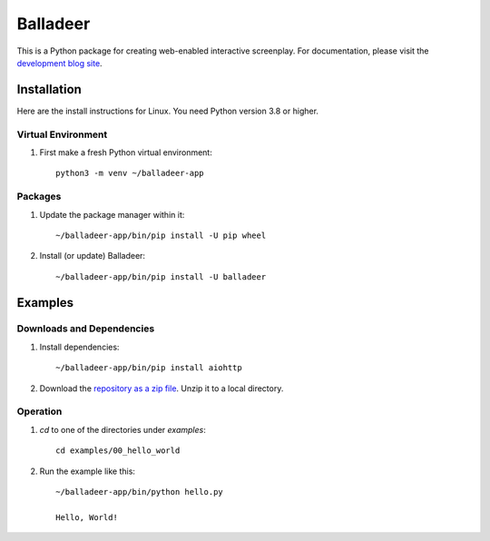 Balladeer
:::::::::

This is a Python package for creating web-enabled interactive screenplay.
For documentation, please visit the `development blog site
<https://tundish.github.io/balladeer/>`_.

Installation
============

Here are the install instructions for Linux. You need Python version 3.8 or higher.

Virtual Environment
-------------------

#. First make a fresh Python virtual environment::

    python3 -m venv ~/balladeer-app

Packages
--------

#. Update the package manager within it::

    ~/balladeer-app/bin/pip install -U pip wheel

#. Install (or update) Balladeer::

    ~/balladeer-app/bin/pip install -U balladeer

Examples
========

Downloads and Dependencies
--------------------------

#. Install dependencies::

    ~/balladeer-app/bin/pip install aiohttp

#. Download the `repository as a zip file <https://github.com/tundish/balladeer/archive/master.zip>`_.
   Unzip it to a local directory.

Operation
---------

#. `cd` to one of the directories under `examples`::

    cd examples/00_hello_world

#. Run the example like this::

    ~/balladeer-app/bin/python hello.py

    Hello, World!

